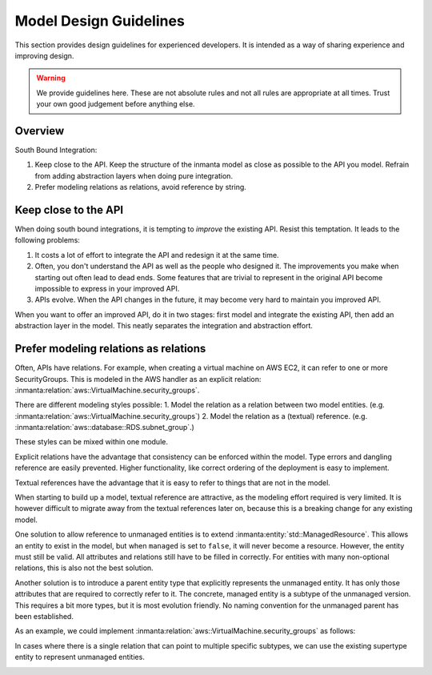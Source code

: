 Model Design Guidelines
=======================

This section provides design guidelines for experienced developers. 
It is intended as a way of sharing experience and improving design. 

.. warning::

    We provide guidelines here. These are not absolute rules and not all rules are appropriate at all times.
    Trust your own good judgement before anything else. 

Overview
--------

South Bound Integration:

#. Keep close to the API. Keep the structure of the inmanta model as close as possible to the API you model. Refrain from adding abstraction layers when doing pure integration.
#. Prefer modeling relations as relations, avoid reference by string.

Keep close to the API
---------------------

When doing south bound integrations, it is tempting to *improve* the existing API.
Resist this temptation. It leads to the following problems:

#. It costs a lot of effort to integrate the API and redesign it at the same time. 

#. Often, you don't understand the API as well as the people who designed it. The improvements you make when starting
   out often lead to dead ends. Some features that are trivial to represent in the original API become impossible to
   express in your improved API. 

#. APIs evolve. When the API changes in the future, it may become very hard to maintain you improved API.

When you want to offer an improved API, do it in two stages: first model and integrate the existing API, 
then add an abstraction layer in the model. This neatly separates the integration and abstraction effort. 

Prefer modeling relations as relations
--------------------------------------

Often, APIs have relations. For example, when creating a virtual machine on AWS EC2, it can refer to one or more SecurityGroups.
This is modeled in the AWS handler as an explicit relation: :inmanta:relation:`aws::VirtualMachine.security_groups`. 

There are different modeling styles possible:
1. Model the relation as a relation between two model entities. (e.g. :inmanta:relation:`aws::VirtualMachine.security_groups`)
2. Model the relation as a (textual) reference. (e.g. :inmanta:relation:`aws::database::RDS.subnet_group`.)

These styles can be mixed within one module.

Explicit relations have the advantage that consistency can be enforced within the model. 
Type errors and dangling reference are easily prevented. 
Higher functionality, like correct ordering of the deployment is easy to implement.

Textual references have the advantage that it is easy to refer to things that are not in the model. 

When starting to build up a model, textual reference are attractive, as the modeling effort required is very limited. 
It is however difficult to migrate away from the textual references later on, because this is a breaking change for any existing model.

One solution to allow reference to unmanaged entities is to extend :inmanta:entity:`std::ManagedResource`. 
This allows an entity to exist in the model, but when ``managed`` is set to ``false``, it will never become a resource. 
However, the entity must still be valid. All attributes and relations still have to be filled in correctly.
For entities with many non-optional relations, this is also not the best solution. 

Another solution is to introduce a parent entity type that explicitly represents the unmanaged entity. 
It has only those attributes that are required to correctly refer to it.
The concrete, managed entity is a subtype of the unmanaged version. 
This requires a bit more types, but it is most evolution friendly. 
No naming convention for the unmanaged parent has been established. 

As an example, we could implement :inmanta:relation:`aws::VirtualMachine.security_groups` as follows:

.. image:: /_static/relation_pattern_simple.*
   :width: 90%
   :alt: Simple example of the relation pattern

In cases where there is a single relation that can point to multiple specific subtypes, 
we can use the existing supertype entity to represent unmanaged entities.

.. image:: /_static/relation_pattern_inherited.*
   :width: 90%
   :alt: Example of the relation pattern with inherited